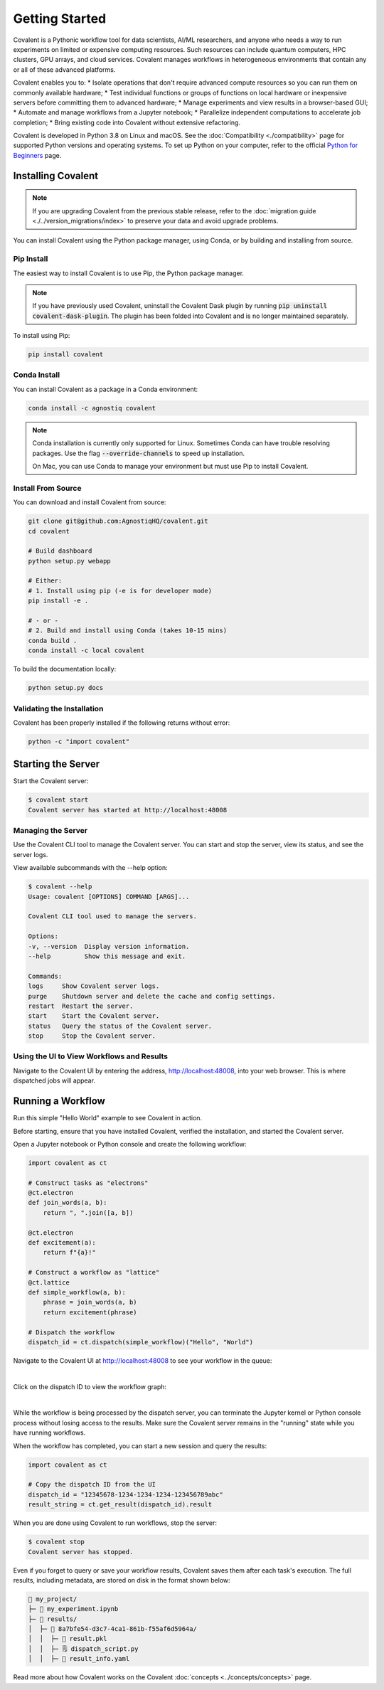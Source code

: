===============
Getting Started
===============

Covalent is a Pythonic workflow tool for data scientists, AI/ML researchers, and anyone who needs a way to run experiments on limited or expensive computing resources. Such resources can include quantum computers, HPC clusters, GPU arrays, and cloud services. Covalent manages workflows in heterogeneous environments that contain any or all of these advanced platforms.

Covalent enables you to:
* Isolate operations that don't require advanced compute resources so you can run them on commonly available hardware;
* Test individual functions or groups of functions on local hardware or inexpensive servers before committing them to advanced hardware;
* Manage experiments and view results in a browser-based GUI;
* Automate and manage workflows from a Jupyter notebook;
* Parallelize independent computations to accelerate job completion;
* Bring existing code into Covalent without extensive refactoring.

Covalent is developed in Python 3.8 on Linux and macOS.  See the :doc:`Compatibility <./compatibility>` page for supported Python versions and operating systems. To set up Python on your computer, refer to the official `Python for Beginners <https://www.python.org/about/gettingstarted/>`_ page.

Installing Covalent
###################

.. note::

   If you are upgrading Covalent from the previous stable release, refer to the :doc:`migration guide <./../version_migrations/index>` to preserve your data and avoid upgrade problems.

You can install Covalent using the Python package manager, using Conda, or by building and installing from source.

Pip Install
~~~~~~~~~~~

The easiest way to install Covalent is to use Pip, the Python package manager.

.. note::

   If you have previously used Covalent, uninstall the Covalent Dask plugin by running :code:`pip uninstall covalent-dask-plugin`. The plugin has been folded into Covalent and is no longer maintained separately.

To install using Pip:

.. code:: bash

   pip install covalent


Conda Install
~~~~~~~~~~~~~

You can install Covalent as a package in a Conda environment:

.. code:: bash

   conda install -c agnostiq covalent

.. note::

   Conda installation is currently only supported for Linux. Sometimes Conda can have trouble resolving packages. Use the flag :code:`--override-channels` to speed up installation.

   On Mac, you can use Conda to manage your environment but must use Pip to install Covalent.

Install From Source
~~~~~~~~~~~~~~~~~~~

You can download and install Covalent from source:

.. code:: bash

   git clone git@github.com:AgnostiqHQ/covalent.git
   cd covalent

   # Build dashboard
   python setup.py webapp

   # Either:
   # 1. Install using pip (-e is for developer mode)
   pip install -e .

   # - or -
   # 2. Build and install using Conda (takes 10-15 mins)
   conda build .
   conda install -c local covalent

To build the documentation locally:

.. code:: bash

   python setup.py docs


Validating the Installation
~~~~~~~~~~~~~~~~~~~~~~~~~~~

Covalent has been properly installed if the following returns without error:

.. code:: bash

   python -c "import covalent"

Starting the Server
###################

Start the Covalent server:

.. code:: console

   $ covalent start
   Covalent server has started at http://localhost:48008

Managing the Server
~~~~~~~~~~~~~~~~~~~

Use the Covalent CLI tool to manage the Covalent server. You can start and stop the server, view its status, and see the server logs.

View available subcommands with the --help option:

.. code:: console

   $ covalent --help
   Usage: covalent [OPTIONS] COMMAND [ARGS]...

   Covalent CLI tool used to manage the servers.

   Options:
   -v, --version  Display version information.
   --help         Show this message and exit.

   Commands:
   logs     Show Covalent server logs.
   purge    Shutdown server and delete the cache and config settings.
   restart  Restart the server.
   start    Start the Covalent server.
   status   Query the status of the Covalent server.
   stop     Stop the Covalent server.

Using the UI to View Workflows and Results
~~~~~~~~~~~~~~~~~~~~~~~~~~~~~~~~~~~~~~~~~~

Navigate to the Covalent UI by entering the address, http://localhost:48008, into your web browser.  This is where dispatched jobs will appear.


Running a Workflow
##################

Run this simple "Hello World" example to see Covalent in action.

Before starting, ensure that you have installed Covalent, verified the installation, and started the Covalent server.

Open a Jupyter notebook or Python console and create the following workflow:


.. code:: python

   import covalent as ct

   # Construct tasks as "electrons"
   @ct.electron
   def join_words(a, b):
       return ", ".join([a, b])

   @ct.electron
   def excitement(a):
       return f"{a}!"

   # Construct a workflow as "lattice"
   @ct.lattice
   def simple_workflow(a, b):
       phrase = join_words(a, b)
       return excitement(phrase)

   # Dispatch the workflow
   dispatch_id = ct.dispatch(simple_workflow)("Hello", "World")

Navigate to the Covalent UI at `<http://localhost:48008>`_ to see your workflow in the queue:

|

.. image:: hello_covalent_queue.png
   :align: center


Click on the dispatch ID to view the workflow graph:

|

.. image:: hello_covalent_graph.png
   :align: center


While the workflow is being processed by the dispatch server, you can terminate the Jupyter kernel or Python console process without losing access to the results. Make sure the Covalent server remains in the "running" state while you have running workflows.

When the workflow has completed, you can start a new session and query the results:

.. code:: python

   import covalent as ct

   # Copy the dispatch ID from the UI
   dispatch_id = "12345678-1234-1234-1234-123456789abc"
   result_string = ct.get_result(dispatch_id).result

When you are done using Covalent to run workflows, stop the server:

.. code:: console

   $ covalent stop
   Covalent server has stopped.

Even if you forget to query or save your workflow results, Covalent saves them after each task's execution. The full results, including metadata, are stored on disk in the format shown below:

.. code:: text

    📂 my_project/
    ├─ 📙 my_experiment.ipynb
    ├─ 📂 results/
    │  ├─ 📂 8a7bfe54-d3c7-4ca1-861b-f55af6d5964a/
    │  │  ├─ 📄 result.pkl
    │  │  ├─ 🗒️ dispatch_script.py
    │  │  ├─ 🧾 result_info.yaml

Read more about how Covalent works on the Covalent :doc:`concepts <../concepts/concepts>` page.
